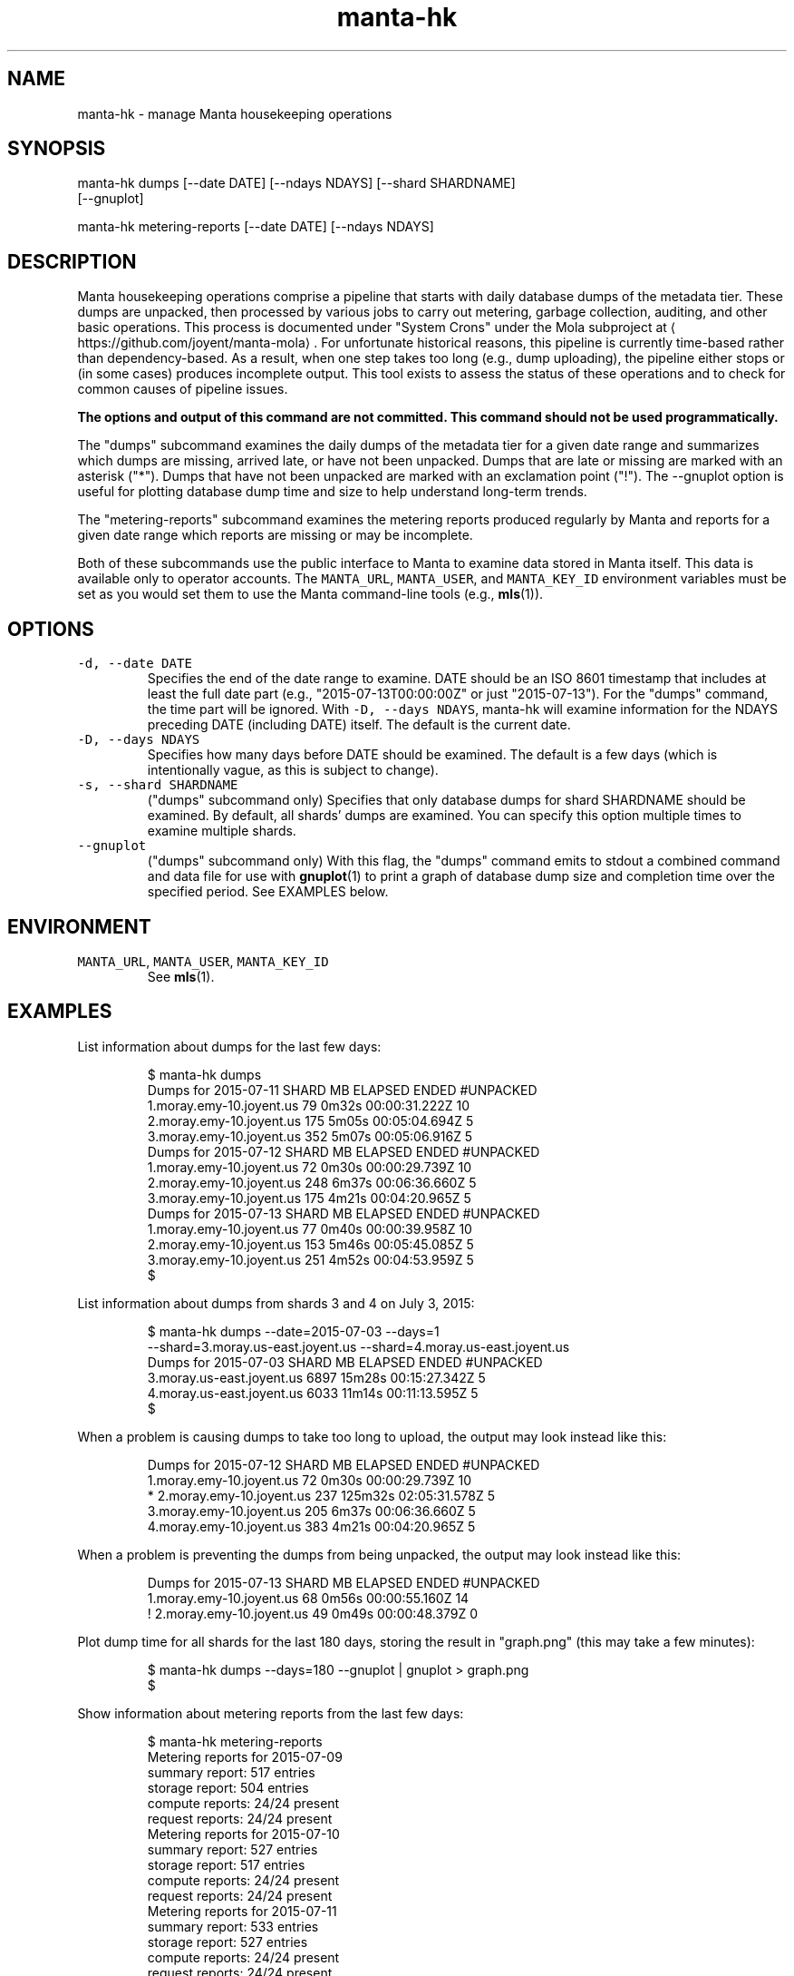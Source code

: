 .TH manta\-hk 1 "2015" Manta "Manta internal commands"
.SH NAME
.PP
manta\-hk \- manage Manta housekeeping operations
.SH SYNOPSIS
.PP
manta\-hk dumps [\-\-date DATE] [\-\-ndays NDAYS] [\-\-shard SHARDNAME]
    [\-\-gnuplot]
.PP
manta\-hk metering\-reports [\-\-date DATE] [\-\-ndays NDAYS]
.SH DESCRIPTION
.PP
Manta housekeeping operations comprise a pipeline that starts with daily
database dumps of the metadata tier.  These dumps are unpacked, then processed
by various jobs to carry out metering, garbage collection, auditing, and other
basic operations.  This process is documented under "System Crons" under the
Mola subproject at 
\[la]https://github.com/joyent/manta-mola\[ra]\&.  For unfortunate
historical reasons, this pipeline is currently time\-based rather than
dependency\-based.  As a result, when one step takes too long (e.g., dump
uploading), the pipeline either stops or (in some cases) produces incomplete
output.  This tool exists to assess the status of these operations and to check
for common causes of pipeline issues.
.PP
\fBThe options and output of this command are not committed.  This command should
not be used programmatically.\fP
.PP
The "dumps" subcommand examines the daily dumps of the metadata tier for a given
date range and summarizes which dumps are missing, arrived late, or have not
been unpacked.  Dumps that are late or missing are marked with an asterisk
("*").  Dumps that have not been unpacked are marked with an exclamation point
("!").  The \-\-gnuplot option is useful for plotting database dump time and size
to help understand long\-term trends.
.PP
The "metering\-reports" subcommand examines the metering reports produced
regularly by Manta and reports for a given date range which reports are missing
or may be incomplete.
.PP
Both of these subcommands use the public interface to Manta to examine data
stored in Manta itself.  This data is available only to operator accounts.  The
\fB\fCMANTA_URL\fR, \fB\fCMANTA_USER\fR, and \fB\fCMANTA_KEY_ID\fR environment variables must be set
as you would set them to use the Manta command\-line tools (e.g., 
.BR mls (1)).
.SH OPTIONS
.TP
\fB\fC\-d, \-\-date DATE\fR
Specifies the end of the date range to examine.  DATE should be an ISO 8601
timestamp that includes at least the full date part (e.g.,
"2015\-07\-13T00:00:00Z" or just "2015\-07\-13").  For the "dumps" command, the
time part will be ignored.  With \fB\fC\-D, \-\-days NDAYS\fR, manta\-hk will examine
information for the NDAYS preceding DATE (including DATE) itself.  The
default is the current date.
.TP
\fB\fC\-D, \-\-days NDAYS\fR
Specifies how many days before DATE should be examined.  The default is a few
days (which is intentionally vague, as this is subject to change).
.TP
\fB\fC\-s, \-\-shard SHARDNAME\fR
("dumps" subcommand only) Specifies that only database dumps for shard
SHARDNAME should be examined.  By default, all shards' dumps are examined.
You can specify this option multiple times to examine multiple shards.
.TP
\fB\fC\-\-gnuplot\fR
("dumps" subcommand only) With this flag, the "dumps" command emits to stdout
a combined command and data file for use with 
.BR gnuplot (1) 
to print a graph of
database dump size and completion time over the specified period.  See
EXAMPLES below.
.SH ENVIRONMENT
.TP
\fB\fCMANTA_URL\fR, \fB\fCMANTA_USER\fR, \fB\fCMANTA_KEY_ID\fR
See 
.BR mls (1).
.SH EXAMPLES
.PP
List information about dumps for the last few days:
.PP
.RS
.nf
$ manta\-hk dumps
Dumps for 2015\-07\-11      SHARD     MB  ELAPSED          ENDED  #UNPACKED
       1.moray.emy\-10.joyent.us     79    0m32s  00:00:31.222Z  10
       2.moray.emy\-10.joyent.us    175    5m05s  00:05:04.694Z  5
       3.moray.emy\-10.joyent.us    352    5m07s  00:05:06.916Z  5
Dumps for 2015\-07\-12      SHARD     MB  ELAPSED          ENDED  #UNPACKED
       1.moray.emy\-10.joyent.us     72    0m30s  00:00:29.739Z  10
       2.moray.emy\-10.joyent.us    248    6m37s  00:06:36.660Z  5
       3.moray.emy\-10.joyent.us    175    4m21s  00:04:20.965Z  5
Dumps for 2015\-07\-13      SHARD     MB  ELAPSED          ENDED  #UNPACKED
       1.moray.emy\-10.joyent.us     77    0m40s  00:00:39.958Z  10
       2.moray.emy\-10.joyent.us    153    5m46s  00:05:45.085Z  5
       3.moray.emy\-10.joyent.us    251    4m52s  00:04:53.959Z  5
$
.fi
.RE
.PP
List information about dumps from shards 3 and 4 on July 3, 2015:
.PP
.RS
.nf
$ manta\-hk dumps \-\-date=2015\-07\-03 \-\-days=1 
    \-\-shard=3.moray.us\-east.joyent.us \-\-shard=4.moray.us\-east.joyent.us
Dumps for 2015\-07\-03      SHARD     MB  ELAPSED          ENDED  #UNPACKED
      3.moray.us\-east.joyent.us   6897   15m28s  00:15:27.342Z  5
      4.moray.us\-east.joyent.us   6033   11m14s  00:11:13.595Z  5
$
.fi
.RE
.PP
When a problem is causing dumps to take too long to upload, the output may look
instead like this:
.PP
.RS
.nf
Dumps for 2015\-07\-12      SHARD     MB  ELAPSED          ENDED  #UNPACKED
       1.moray.emy\-10.joyent.us     72    0m30s  00:00:29.739Z  10
*      2.moray.emy\-10.joyent.us    237  125m32s  02:05:31.578Z  5
       3.moray.emy\-10.joyent.us    205    6m37s  00:06:36.660Z  5
       4.moray.emy\-10.joyent.us    383    4m21s  00:04:20.965Z  5
.fi
.RE
.PP
When a problem is preventing the dumps from being unpacked, the output may look
instead like this:
.PP
.RS
.nf
Dumps for 2015\-07\-13     SHARD     MB  ELAPSED          ENDED  #UNPACKED
      1.moray.emy\-10.joyent.us     68    0m56s  00:00:55.160Z  14
!     2.moray.emy\-10.joyent.us     49    0m49s  00:00:48.379Z  0
.fi
.RE
.PP
Plot dump time for all shards for the last 180 days, storing the result in
"graph.png" (this may take a few minutes):
.PP
.RS
.nf
$ manta\-hk dumps \-\-days=180 \-\-gnuplot | gnuplot > graph.png
$
.fi
.RE
.PP
Show information about metering reports from the last few days:
.PP
.RS
.nf
$ manta\-hk metering\-reports
Metering reports for 2015\-07\-09
     summary report:  517 entries
     storage report:  504 entries
    compute reports:  24/24 present
    request reports:  24/24 present
Metering reports for 2015\-07\-10
     summary report:  527 entries
     storage report:  517 entries
    compute reports:  24/24 present
    request reports:  24/24 present
Metering reports for 2015\-07\-11
     summary report:  533 entries
     storage report:  527 entries
    compute reports:  24/24 present
    request reports:  24/24 present
$
.fi
.RE
.PP
When run in the middle of the day, the summary report and some of the later
hours may be missing, which may look like this:
.PP
.RS
.nf
Metering reports for 2015\-07\-13
     summary report:  MISSING
     storage report:  6537 entries
    compute reports:  18/24 present (hours missing: 18, 19, 20, 21 and 2 more)
    request reports:  18/24 present (hours missing: 18, 19, 20, 21 and 2 more)
.fi
.RE
.SH SEE ALSO
.PP
This repository is part of the Joyent Manta project.  For contribution
guidelines, issues, and general documentation, visit the 
Manta project page at 
\[la]http://github.com/joyent/manta\[ra]\&.
